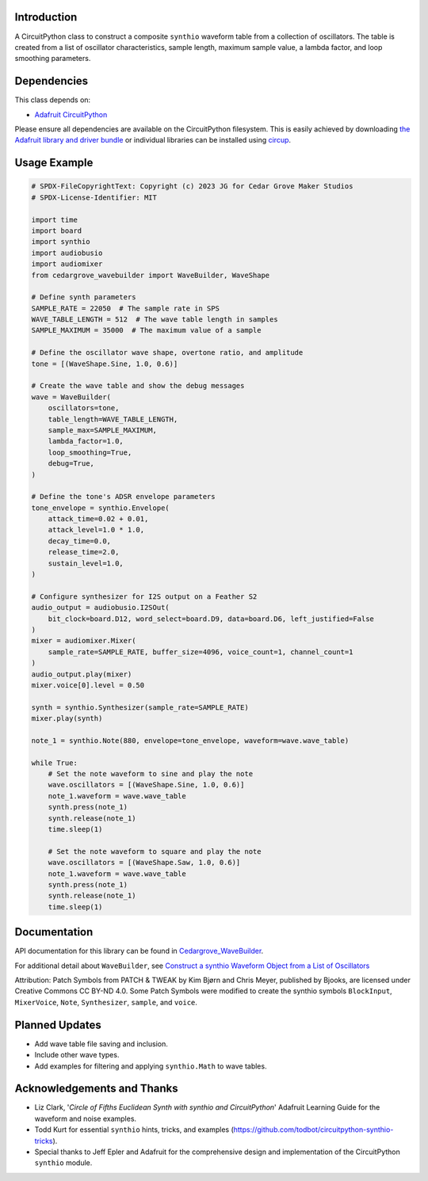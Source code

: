 Introduction
------------

.. image:: https://img.shields.io/discord/327254708534116352.svg
    :target: https://adafru.it/discord
    :alt: Discord

.. image:: https://github.com/CedarGroveStudios/CircuitPython_Chime/workflows/Build%20CI/badge.svg
    :target: https://github.com/CedarGroveStudios/CircuitPython_Chime/actions
    :alt: Build Status

.. image:: https://img.shields.io/badge/code%20style-black-000000.svg
    :target: https://github.com/psf/black
    :alt: Code Style: Black

A CircuitPython class to construct a composite ``synthio`` waveform table
from a collection of oscillators. The table is created from a list
of oscillator characteristics, sample length, maximum sample
value, a lambda factor, and loop smoothing parameters.

Dependencies
------------
This class depends on:

* `Adafruit CircuitPython <https://github.com/adafruit/circuitpython>`_

Please ensure all dependencies are available on the CircuitPython filesystem.
This is easily achieved by downloading
`the Adafruit library and driver bundle <https://circuitpython.org/libraries>`_
or individual libraries can be installed using
`circup <https://github.com/adafruit/circup>`_.

Usage Example
-------------

.. code-block:: python

    # SPDX-FileCopyrightText: Copyright (c) 2023 JG for Cedar Grove Maker Studios
    # SPDX-License-Identifier: MIT

    import time
    import board
    import synthio
    import audiobusio
    import audiomixer
    from cedargrove_wavebuilder import WaveBuilder, WaveShape

    # Define synth parameters
    SAMPLE_RATE = 22050  # The sample rate in SPS
    WAVE_TABLE_LENGTH = 512  # The wave table length in samples
    SAMPLE_MAXIMUM = 35000  # The maximum value of a sample

    # Define the oscillator wave shape, overtone ratio, and amplitude
    tone = [(WaveShape.Sine, 1.0, 0.6)]

    # Create the wave table and show the debug messages
    wave = WaveBuilder(
        oscillators=tone,
        table_length=WAVE_TABLE_LENGTH,
        sample_max=SAMPLE_MAXIMUM,
        lambda_factor=1.0,
        loop_smoothing=True,
        debug=True,
    )

    # Define the tone's ADSR envelope parameters
    tone_envelope = synthio.Envelope(
        attack_time=0.02 + 0.01,
        attack_level=1.0 * 1.0,
        decay_time=0.0,
        release_time=2.0,
        sustain_level=1.0,
    )

    # Configure synthesizer for I2S output on a Feather S2
    audio_output = audiobusio.I2SOut(
        bit_clock=board.D12, word_select=board.D9, data=board.D6, left_justified=False
    )
    mixer = audiomixer.Mixer(
        sample_rate=SAMPLE_RATE, buffer_size=4096, voice_count=1, channel_count=1
    )
    audio_output.play(mixer)
    mixer.voice[0].level = 0.50

    synth = synthio.Synthesizer(sample_rate=SAMPLE_RATE)
    mixer.play(synth)

    note_1 = synthio.Note(880, envelope=tone_envelope, waveform=wave.wave_table)

    while True:
        # Set the note waveform to sine and play the note
        wave.oscillators = [(WaveShape.Sine, 1.0, 0.6)]
        note_1.waveform = wave.wave_table
        synth.press(note_1)
        synth.release(note_1)
        time.sleep(1)

        # Set the note waveform to square and play the note
        wave.oscillators = [(WaveShape.Saw, 1.0, 0.6)]
        note_1.waveform = wave.wave_table
        synth.press(note_1)
        synth.release(note_1)
        time.sleep(1)

Documentation
-------------
API documentation for this library can be found in `Cedargrove_WaveBuilder <https://github.com/CedarGroveStudios/CircuitPython_WaveBuilder/blob/main/media/pseudo_rtd_cedargrove_wavebuilder.pdf>`_.

.. image:: https://github.com/CedarGroveStudios/CircuitPython_WaveBuilder/blob/main/media/wavebuilder_api_page1.png

.. image:: https://github.com/CedarGroveStudios/CircuitPython_WaveBuilder/blob/main/media/wavebuilder_api_page2.png

For additional detail about ``WaveBuilder``, see `Construct a synthio Waveform Object from a List of Oscillators <https://adafruit-playground.com/u/CGrover/pages/construct-a-synthio-waveform-object-from-a-list-of-oscillators>`_

Attribution: Patch Symbols from PATCH & TWEAK by Kim Bjørn and Chris Meyer, published by Bjooks, are licensed under Creative Commons CC BY-ND 4.0.
Some Patch Symbols were modified to create the synthio symbols ``BlockInput``, ``MixerVoice``, ``Note``, ``Synthesizer``, ``sample``, and ``voice``.

Planned Updates
---------------
* Add wave table file saving and inclusion.
* Include other wave types.
* Add examples for filtering and applying ``synthio.Math`` to wave tables.

Acknowledgements and Thanks
---------------------------
* Liz Clark, '`Circle of Fifths Euclidean Synth with synthio and CircuitPython`' Adafruit Learning Guide
  for the waveform and noise examples.
* Todd Kurt for essential ``synthio`` hints, tricks, and examples
  (https://github.com/todbot/circuitpython-synthio-tricks).
* Special thanks to Jeff Epler and Adafruit for the comprehensive design and implementation
  of the CircuitPython ``synthio`` module.
